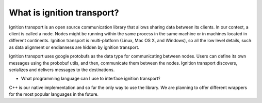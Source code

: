 ===========================
What is ignition transport?
===========================

Ignition transport is an open source communication library that allows sharing
data between its clients. In our context, a client is called a node. Nodes might
be running within the same process in the same machine or in machines located in different continents. Ignition transport is multi-platform (Linux, Mac OS X, and Windows), so all the low level details, such as data alignment or endianness are hidden by ignition transport.

Ignition transport uses google protobufs as the data type for communicating
between nodes. Users can define its own messages using the probobuf utils, and
then, communicate them between the nodes. Ignition transport discovers,
serializes and delivers messages to the destinations.

* What programming language can I use to interface ignition transport?
C++ is our native implementation and so far the only way to use the library. We
are planning to offer different wrappers for the most popular languages in the
future.